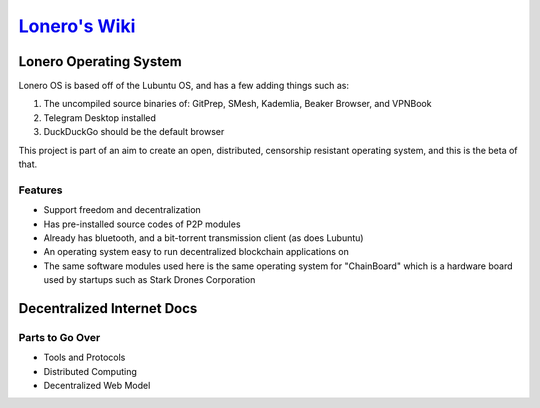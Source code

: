 `Lonero's Wiki`_
----------------

Lonero Operating System
=======================

|N|Solid|

Lonero OS is based off of the Lubuntu OS, and has a few adding things
such as:

1. The uncompiled source binaries of: GitPrep, SMesh, Kademlia, Beaker
   Browser, and VPNBook
2. Telegram Desktop installed
3. DuckDuckGo should be the default browser

This project is part of an aim to create an open, distributed,
censorship resistant operating system, and this is the beta of that.

Features
~~~~~~~~

-  Support freedom and decentralization
-  Has pre-installed source codes of P2P modules
-  Already has bluetooth, and a bit-torrent transmission client (as does
   Lubuntu)
-  An operating system easy to run decentralized blockchain applications
   on
-  The same software modules used here is the same operating system for
   "ChainBoard" which is a hardware board used by startups such as Stark
   Drones Corporation

Decentralized Internet Docs
===========================

Parts to Go Over
~~~~~~~~~~~~~~~~

-  Tools and Protocols
-  Distributed Computing
-  Decentralized Web Model

.. _Lonero's Wiki: https://github.com/Lonero-Team/Lonero-Community/wiki

.. |N|Solid| image:: https://lh6.googleusercontent.com/V9jJkSOwzUdI-bWNl_X-qmhZ1xeC1W-FiXaXYCFPCXMgXfRn7joHM4h2F2OkAq1cXGvaJ_m4wUEiBi4q0S7ZmfbSIr1prfocudLmzTQzOXy2_kfo-g=w773
   :target: https://starkdrones.org/home/os


